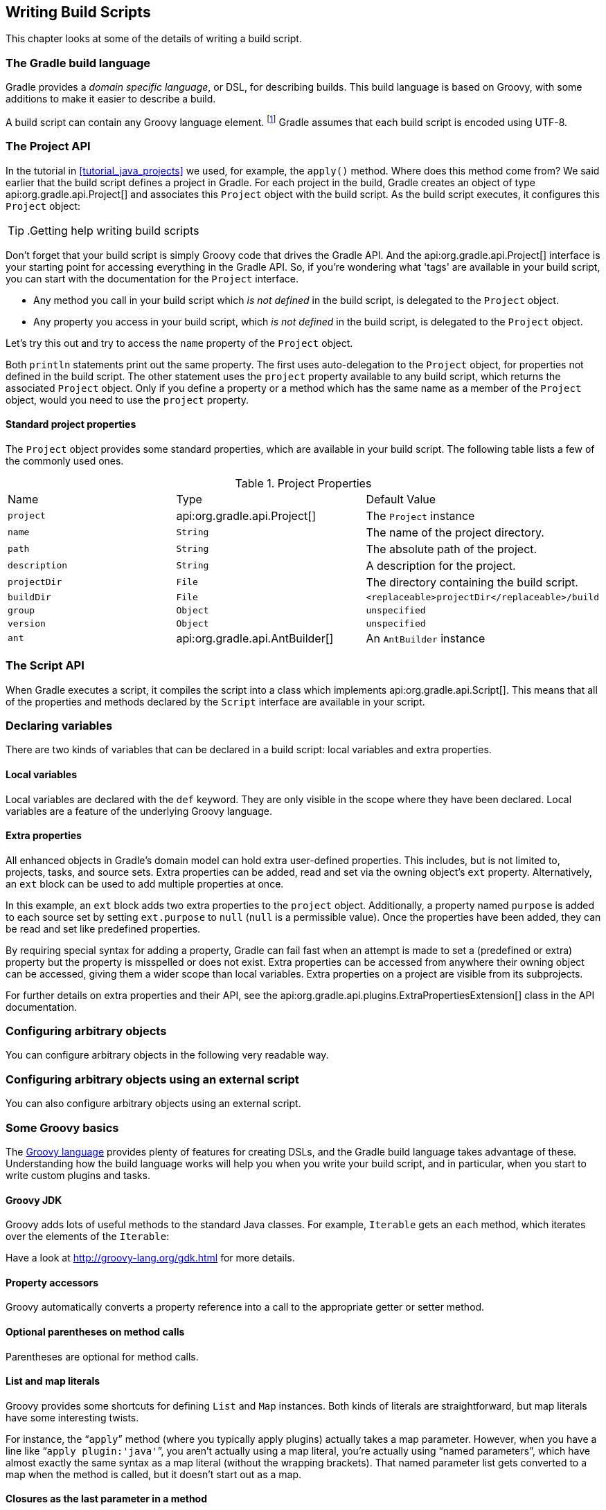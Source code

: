 // Copyright 2017 the original author or authors.
//
// Licensed under the Apache License, Version 2.0 (the "License");
// you may not use this file except in compliance with the License.
// You may obtain a copy of the License at
//
//      http://www.apache.org/licenses/LICENSE-2.0
//
// Unless required by applicable law or agreed to in writing, software
// distributed under the License is distributed on an "AS IS" BASIS,
// WITHOUT WARRANTIES OR CONDITIONS OF ANY KIND, either express or implied.
// See the License for the specific language governing permissions and
// limitations under the License.

[[writing_build_scripts]]
== Writing Build Scripts

This chapter looks at some of the details of writing a build script.


[[sec:the_gradle_build_language]]
=== The Gradle build language

Gradle provides a _domain specific language_, or DSL, for describing builds. This build language is based on Groovy, with some additions to make it easier to describe a build.

A build script can contain any Groovy language element. footnote:[Any language element except for statement labels.] Gradle assumes that each build script is encoded using UTF-8.

[[sec:project_api]]
=== The Project API

In the tutorial in <<tutorial_java_projects>> we used, for example, the `apply()` method. Where does this method come from? We said earlier that the build script defines a project in Gradle. For each project in the build, Gradle creates an object of type api:org.gradle.api.Project[] and associates this `Project` object with the build script. As the build script executes, it configures this `Project` object:

TIP:  .Getting help writing build scripts
  
Don't forget that your build script is simply Groovy code that drives the Gradle API. And the api:org.gradle.api.Project[] interface is your starting point for accessing everything in the Gradle API. So, if you're wondering what 'tags' are available in your build script, you can start with the documentation for the `Project` interface.
 

* Any method you call in your build script which _is not defined_ in the build script, is delegated to the `Project` object.
* Any property you access in your build script, which _is not defined_ in the build script, is delegated to the `Project` object.

Let's try this out and try to access the `name` property of the `Project` object.

++++
<sample xmlns:xi="http://www.w3.org/2001/XInclude" id="projectApi" dir="userguide/tutorial/projectApi" title="Accessing property of the Project object">
            <sourcefile file="build.gradle" snippet="project-name"/>
            <output args="-q check"/>
        </sample>
++++

Both `println` statements print out the same property. The first uses auto-delegation to the `Project` object, for properties not defined in the build script. The other statement uses the `project` property available to any build script, which returns the associated `Project` object. Only if you define a property or a method which has the same name as a member of the `Project` object, would you need to use the `project` property.


[[sec:standard_project_properties]]
==== Standard project properties

The `Project` object provides some standard properties, which are available in your build script. The following table lists a few of the commonly used ones.

.Project Properties
[cols="a,a,a"]
|===
| Name
| Type
| Default Value

| `project`
| api:org.gradle.api.Project[]
| The `Project` instance

| `name`
| `String`
| The name of the project directory.

| `path`
| `String`
| The absolute path of the project.

| `description`
| `String`
| A description for the project.

| `projectDir`
| `File`
| The directory containing the build script.

| `buildDir`
| `File`
| `<replaceable>projectDir</replaceable>/build`

| `group`
| `Object`
| `unspecified`

| `version`
| `Object`
| `unspecified`

| `ant`
| api:org.gradle.api.AntBuilder[]
| An `AntBuilder` instance
|===


[[sec:the_script_api]]
=== The Script API

When Gradle executes a script, it compiles the script into a class which implements api:org.gradle.api.Script[]. This means that all of the properties and methods declared by the `Script` interface are available in your script.

[[sec:declaring_variables]]
=== Declaring variables

There are two kinds of variables that can be declared in a build script: local variables and extra properties.


[[sec:local_variables]]
==== Local variables

Local variables are declared with the `def` keyword. They are only visible in the scope where they have been declared. Local variables are a feature of the underlying Groovy language.

++++
<sample xmlns:xi="http://www.w3.org/2001/XInclude" id="localVariables" dir="userguide/tutorial/localVariables" title="Using local variables">
                <sourcefile file="build.gradle"/>
            </sample>
++++


[[sec:extra_properties]]
==== Extra properties

All enhanced objects in Gradle's domain model can hold extra user-defined properties. This includes, but is not limited to, projects, tasks, and source sets. Extra properties can be added, read and set via the owning object's `ext` property. Alternatively, an `ext` block can be used to add multiple properties at once.

++++
<sample xmlns:xi="http://www.w3.org/2001/XInclude" id="extraProperties" dir="userguide/tutorial/extraProperties" title="Using extra properties">
                <sourcefile file="build.gradle" snippet="extraProperties"/>
                <output args="-q printProperties"/>
            </sample>
++++

In this example, an `ext` block adds two extra properties to the `project` object. Additionally, a property named `purpose` is added to each source set by setting `ext.purpose` to `null` (`null` is a permissible value). Once the properties have been added, they can be read and set like predefined properties.

By requiring special syntax for adding a property, Gradle can fail fast when an attempt is made to set a (predefined or extra) property but the property is misspelled or does not exist. Extra properties can be accessed from anywhere their owning object can be accessed, giving them a wider scope than local variables. Extra properties on a project are visible from its subprojects.

For further details on extra properties and their API, see the api:org.gradle.api.plugins.ExtraPropertiesExtension[] class in the API documentation.

[[sec:configuring_arbitrary_objects]]
=== Configuring arbitrary objects

You can configure arbitrary objects in the following very readable way.

++++
<sample xmlns:xi="http://www.w3.org/2001/XInclude" id="configureObject" dir="userguide/tutorial/configureObject" title="Configuring arbitrary objects">
            <sourcefile file="build.gradle"/>
            <output args="-q configure"/>
        </sample>
++++


[[sec:configuring_arbitrary_objects_using_an_external_script]]
=== Configuring arbitrary objects using an external script

You can also configure arbitrary objects using an external script.

++++
<sample xmlns:xi="http://www.w3.org/2001/XInclude" id="configureObjectUsingScript" dir="userguide/tutorial/configureObjectUsingScript" title="Configuring arbitrary objects using a script">
            <sourcefile file="build.gradle"/>
            <sourcefile file="other.gradle"/>
            <output args="-q configure"/>
        </sample>
++++


[[groovy-dsl-basics]]
=== Some Groovy basics

The http://docs.groovy-lang.org/latest/html/documentation/index.html[Groovy language] provides plenty of features for creating DSLs, and the Gradle build language takes advantage of these. Understanding how the build language works will help you when you write your build script, and in particular, when you start to write custom plugins and tasks.


[[sec:groovy_jdk]]
==== Groovy JDK

Groovy adds lots of useful methods to the standard Java classes. For example, `Iterable` gets an `each` method, which iterates over the elements of the `Iterable`:

++++
<sample xmlns:xi="http://www.w3.org/2001/XInclude" id="groovyBasics" dir="userguide/tutorial/groovy" title="Groovy JDK methods">
                <sourcefile file="build.gradle" snippet="groovyJdk"/>
            </sample>
++++

Have a look at http://groovy-lang.org/gdk.html[] for more details.

[[sec:property_accessors]]
==== Property accessors

Groovy automatically converts a property reference into a call to the appropriate getter or setter method.

++++
<sample xmlns:xi="http://www.w3.org/2001/XInclude" id="groovyBasics" dir="userguide/tutorial/groovy" title="Property accessors">
                <sourcefile file="build.gradle" snippet="propertyAccessors"/>
            </sample>
++++


[[sec:optional_parentheses_on_method_calls]]
==== Optional parentheses on method calls

Parentheses are optional for method calls.

++++
<sample xmlns:xi="http://www.w3.org/2001/XInclude" id="groovyBasics" dir="userguide/tutorial/groovy" title="Method call without parentheses">
                <sourcefile file="build.gradle" snippet="methodCallWithoutParentheses"/>
            </sample>
++++


[[sec:list_and_map_literals]]
==== List and map literals

Groovy provides some shortcuts for defining `List` and `Map` instances. Both kinds of literals are straightforward, but map literals have some interesting twists.

For instance, the “`apply`” method (where you typically apply plugins) actually takes a map parameter. However, when you have a line like “`apply plugin:'java'`”, you aren't actually using a map literal, you're actually using “named parameters”, which have almost exactly the same syntax as a map literal (without the wrapping brackets). That named parameter list gets converted to a map when the method is called, but it doesn't start out as a map.

++++
<sample xmlns:xi="http://www.w3.org/2001/XInclude" id="groovyBasics" dir="userguide/tutorial/groovy" title="List and map literals">
                <sourcefile file="build.gradle" snippet="listAndMapLiterals"/>
            </sample>
++++


[[sec:closures_as_the_last_parameter_in_a_method]]
==== Closures as the last parameter in a method

The Gradle DSL uses closures in many places. You can find out more about closures http://docs.groovy-lang.org/latest/html/documentation/index.html#_closures[here]. When the last parameter of a method is a closure, you can place the closure after the method call:

++++
<sample xmlns:xi="http://www.w3.org/2001/XInclude" id="groovyBasics" dir="userguide/tutorial/groovy" title="Closure as method parameter">
                <sourcefile file="build.gradle" snippet="closureAsLastParam"/>
            </sample>
++++


[[sec:closure_delegate]]
==== Closure delegate

Each closure has a `delegate` object, which Groovy uses to look up variable and method references which are not local variables or parameters of the closure. Gradle uses this for _configuration closures_, where the `delegate` object is set to the object to be configured.

++++
<sample xmlns:xi="http://www.w3.org/2001/XInclude" id="groovyBasics" dir="userguide/tutorial/groovy" title="Closure delegates">
                <sourcefile file="build.gradle" snippet="closureDelegates"/>
            </sample>
++++


[[script-default-imports]]
=== Default imports

To make build scripts more concise, Gradle automatically adds a set of import statements to the Gradle scripts. This means that instead of using `throw new org.gradle.api.tasks.StopExecutionException()` you can just type `throw new StopExecutionException()` instead.

Listed below are the imports added to each script:

++++
<figure xmlns:xi="http://www.w3.org/2001/XInclude">
            <title>gradle-imports</title>
            <programlisting><xi:include href="../../../build/generated-resources/main/default-imports.txt" parse="text"/></programlisting>
        </figure>
++++

